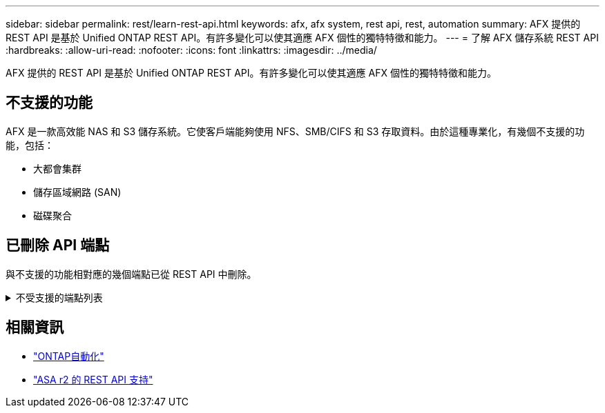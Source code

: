 ---
sidebar: sidebar 
permalink: rest/learn-rest-api.html 
keywords: afx, afx system, rest api, rest, automation 
summary: AFX 提供的 REST API 是基於 Unified ONTAP REST API。有許多變化可以使其適應 AFX 個性的獨特特徵和能力。 
---
= 了解 AFX 儲存系統 REST API
:hardbreaks:
:allow-uri-read: 
:nofooter: 
:icons: font
:linkattrs: 
:imagesdir: ../media/


[role="lead"]
AFX 提供的 REST API 是基於 Unified ONTAP REST API。有許多變化可以使其適應 AFX 個性的獨特特徵和能力。



== 不支援的功能

AFX 是一款高效能 NAS 和 S3 儲存系統。它使客戶端能夠使用 NFS、SMB/CIFS 和 S3 存取資料。由於這種專業化，有幾個不支援的功能，包括：

* 大都會集群
* 儲存區域網路 (SAN)
* 磁碟聚合




== 已刪除 API 端點

與不支援的功能相對應的幾個端點已從 REST API 中刪除。

.不受支援的端點列表
[%collapsible]
====
[source, text]
----
/cluster/counter/tables
/cluster/metrocluster
/cluster/metrocluster/diagnostics
/cluster/metrocluster/dr-groups
/cluster/metrocluster/interconnects
/cluster/metrocluster/nodes
/cluster/metrocluster/operations
/cluster/metrocluster/svms
/network/fc/fabrics
/network/fc/interfaces
/network/fc/logins
/network/fc/ports
/network/fc/wwpn-aliases
/protocols/nvme/interfaces
/protocols/nvme/services
/protocols/nvme/subsystem-controllers
/protocols/nvme/subsystem-maps
/protocols/nvme/subsystems
/protocols/san/fcp/services
/protocols/san/igroups
/protocols/san/initiators
/protocols/san/iscsi/credentials
/protocols/san/iscsi/services
/protocols/san/iscsi/sessions
/protocols/san/lun-maps
/protocols/san/portsets
/protocols/san/vvol-bindings
/storage/luns
/storage/namespaces
----
====


== 相關資訊

* https://docs.netapp.com/us-en/ontap-automation["ONTAP自動化"^]
* https://docs.netapp.com/us-en/asa-r2/learn-more/rest-api-support.html["ASA r2 的 REST API 支持"^]

